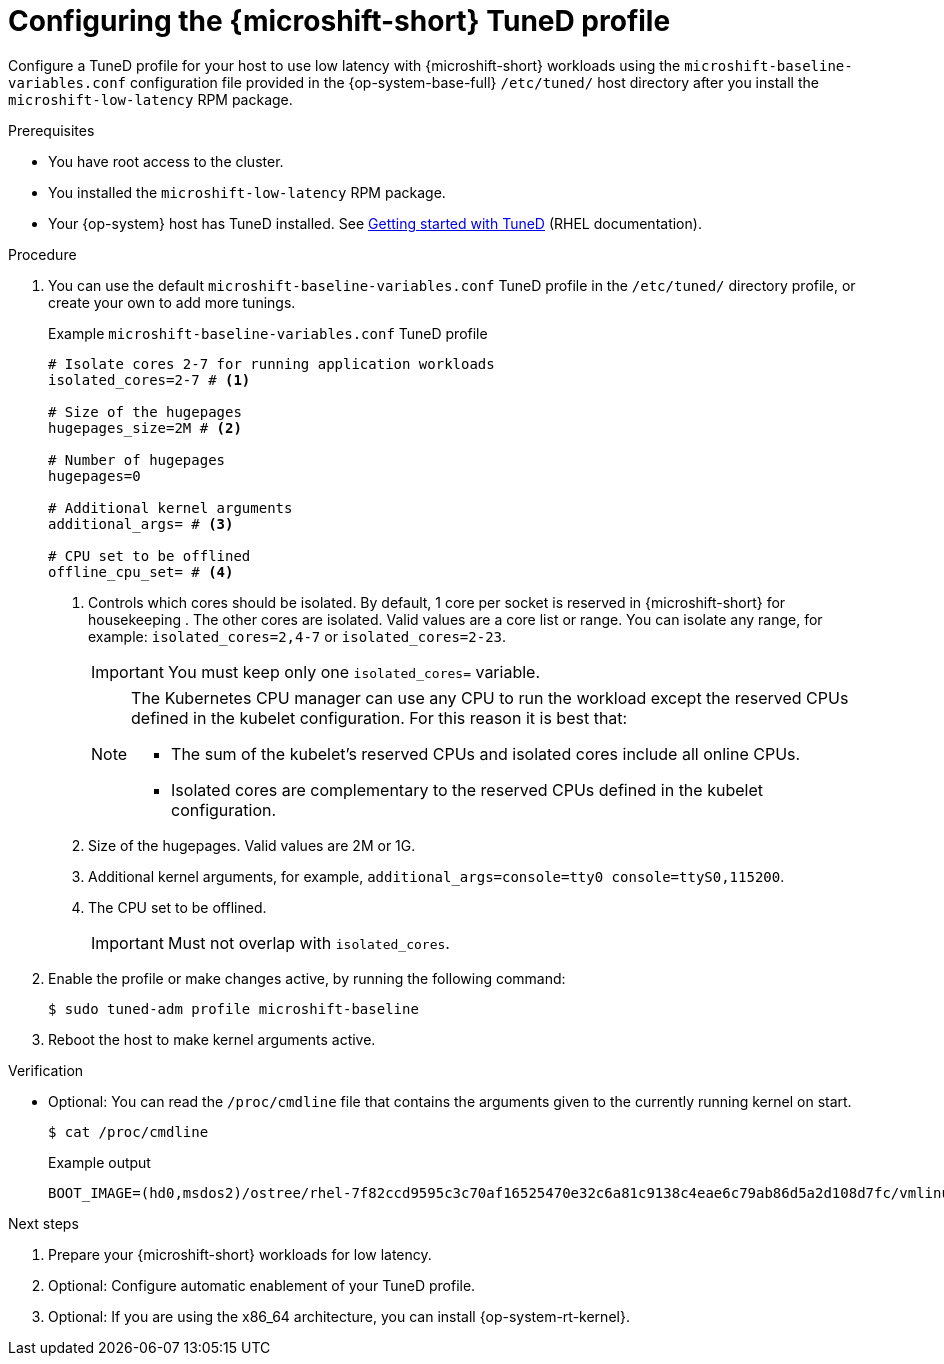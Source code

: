 // Module included in the following assemblies:
//
// microshift_configuring/microshift_low_latency/microshift-low-latency.adoc

:_mod-docs-content-type: PROCEDURE
[id="microshift-low-latency-tuned-profile_{context}"]
= Configuring the {microshift-short} TuneD profile

Configure a TuneD profile for your host to use low latency with {microshift-short} workloads using the `microshift-baseline-variables.conf` configuration file provided in the {op-system-base-full} `/etc/tuned/` host directory after you install the `microshift-low-latency` RPM package.

.Prerequisites

* You have root access to the cluster.
* You installed the `microshift-low-latency` RPM package.
* Your {op-system} host has TuneD installed. See link:https://docs.redhat.com/en/documentation/red_hat_enterprise_linux/9/html/monitoring_and_managing_system_status_and_performance/getting-started-with-tuned_monitoring-and-managing-system-status-and-performance#the-location-of-tuned-profiles_getting-started-with-tuned[Getting started with TuneD] (RHEL documentation).

.Procedure

. You can use the default `microshift-baseline-variables.conf` TuneD profile in the `/etc/tuned/` directory profile, or create your own to add more tunings.
+
.Example `microshift-baseline-variables.conf` TuneD profile
[source,text]
----
# Isolate cores 2-7 for running application workloads
isolated_cores=2-7 # <1>

# Size of the hugepages
hugepages_size=2M # <2>

# Number of hugepages
hugepages=0

# Additional kernel arguments
additional_args= # <3>

# CPU set to be offlined
offline_cpu_set= # <4>
----
+
--
<1> Controls which cores should be isolated. By default, 1 core per socket is reserved in {microshift-short} for housekeeping . The other cores are isolated. Valid values are a core list or range. You can isolate any range, for example: `isolated_cores=2,4-7` or `isolated_cores=2-23`.
+
[IMPORTANT]
====
You must keep only one `isolated_cores=` variable.
====
+
[NOTE]
====
The Kubernetes CPU manager can use any CPU to run the workload except the reserved CPUs defined in the kubelet configuration. For this reason it is best that:

* The sum of the kubelet's reserved CPUs and isolated cores include all online CPUs.
* Isolated cores are complementary to the reserved CPUs defined in the kubelet configuration.
====
+
<2> Size of the hugepages. Valid values are 2M or 1G.
<3> Additional kernel arguments, for example, `additional_args=console=tty0 console=ttyS0,115200`.
<4> The CPU set to be offlined.
+
[IMPORTANT]
====
Must not overlap with `isolated_cores`.
====
--

. Enable the profile or make changes active, by running the following command:
+
[source,terminal]
----
$ sudo tuned-adm profile microshift-baseline
----

. Reboot the host to make kernel arguments active.

.Verification

* Optional: You can read the `/proc/cmdline` file that contains the arguments given to the currently running kernel on start.
+
[source,terminal]
----
$ cat /proc/cmdline
----
+
.Example output
[source,text]
----
BOOT_IMAGE=(hd0,msdos2)/ostree/rhel-7f82ccd9595c3c70af16525470e32c6a81c9138c4eae6c79ab86d5a2d108d7fc/vmlinuz-5.14.0-427.31.1.el9_4.x86_64+rt crashkernel=1G-4G:192M,4G-64G:256M,64G-:512M rd.lvm.lv=rhel/root fips=0 console=ttyS0,115200n8 root=/dev/mapper/rhel-root rw ostree=/ostree/boot.1/rhel/7f82ccd9595c3c70af16525470e32c6a81c9138c4eae6c79ab86d5a2d108d7fc/0 skew_tick=1 tsc=reliable rcupdate.rcu_normal_after_boot=1 nohz=on nohz_full=2,4-5 rcu_nocbs=2,4-5 tuned.non_isolcpus=0000000b intel_pstate=disable nosoftlockup hugepagesz=2M hugepages=10
----

.Next steps
. Prepare your {microshift-short} workloads for low latency.
. Optional: Configure automatic enablement of your TuneD profile.
. Optional: If you are using the x86_64 architecture, you can install {op-system-rt-kernel}.
